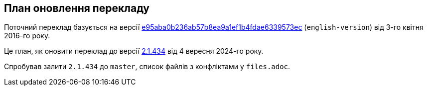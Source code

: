 == План оновлення перекладу

Поточний переклад базується на версії https://github.com/progit/progit2/commit/e95aba0b236ab57b8ea9a1ef1b4fdae6339573ec[e95aba0b236ab57b8ea9a1ef1b4fdae6339573ec]
(`english-version`) від 3-го квітня 2016-го року.

Це план, як оновити переклад до версії https://github.com/progit/progit2/commit/652208f3f9ba3f31a846cf54b4b1aa682dd72e09[2.1.434] від 4 вересня 2024-го року.

Спробував залити `2.1.434` до `master`, список файлів з конфліктами у `files.adoc`.

// Пропонований порядок роботи (продемонстрований на `book/01-introduction/sections/about-version-control.asc`):
// 
// Спершу отримаємо всі версії цього файлу:
// 
// ----
// f=book/01-introduction/sections/about-version-control.asc
// # Дивимося конфлікти
// git show origin/english-version:$f > $f-old-english
// git show 2.1.434:$f > $f-cur-english
// git show HEAD:$f > $f-ukrainian
// git merge-file -p $f-ukrainian $f-old-english $f-cur-english > $f
// ----
// 
// Виправляємо файл і робимо PR.
